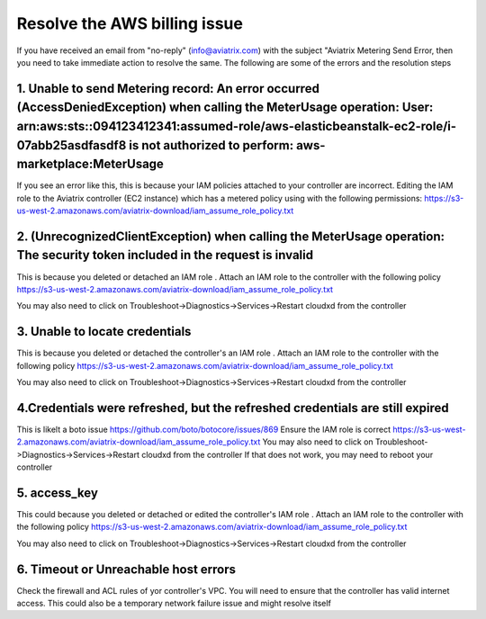 .. meta::
   :description: Troubleshoot Metering error 
   :keywords: AWS billing issue, EC2

=====================
Resolve the AWS billing issue
=====================

If you have received an email from  "no-reply" (info@aviatrix.com) with the subject "Aviatrix Metering Send Error, then you need to take immediate action to resolve the same. The following are some of the errors and the resolution steps

1.  Unable to send Metering record: An error occurred (AccessDeniedException) when calling the MeterUsage operation: User: arn:aws:sts::094123412341:assumed-role/aws-elasticbeanstalk-ec2-role/i-07abb25asdfasdf8 is not authorized to perform: aws-marketplace:MeterUsage
-------------------------------------------------------------------------------------------------------------------------------------------------------------------------------------------------------------------------------------------------------------------------------------------------------------------------------------------------------------------
If you see an error like this, this is because your IAM policies attached to your controller are incorrect.
Editing the IAM role to the Aviatrix controller (EC2 instance) which has a metered policy using with the following permissions:
https://s3-us-west-2.amazonaws.com/aviatrix-download/iam_assume_role_policy.txt


2. (UnrecognizedClientException) when calling the MeterUsage operation: The security token included in the request is invalid
---------------------------------------------------------------------------------------------------------------------------------------------------------------
This is because  you deleted or detached an IAM role . Attach an IAM  role to the controller with the following policy
https://s3-us-west-2.amazonaws.com/aviatrix-download/iam_assume_role_policy.txt

You may also need to click on Troubleshoot->Diagnostics->Services->Restart cloudxd from the controller


3. Unable to locate credentials 
---------------------------------------
This is because  you deleted or detached the controller's an IAM role . Attach an IAM  role to the controller with the following policy
https://s3-us-west-2.amazonaws.com/aviatrix-download/iam_assume_role_policy.txt

You may also need to click on Troubleshoot->Diagnostics->Services->Restart cloudxd from the controller


4.Credentials were refreshed, but the refreshed credentials are still expired    
-----------------------------------------------------------------------------------------------
This is likelt a boto issue https://github.com/boto/botocore/issues/869
Ensure the IAM role is correct
https://s3-us-west-2.amazonaws.com/aviatrix-download/iam_assume_role_policy.txt
You may also need to click on Troubleshoot->Diagnostics->Services->Restart cloudxd from the controller
If that does not work, you may need to reboot your controller 


5. access_key
----------------
This could because  you deleted or detached or edited the controller's IAM role . Attach an IAM  role to the controller with the following policy
https://s3-us-west-2.amazonaws.com/aviatrix-download/iam_assume_role_policy.txt

You may also need to click on Troubleshoot->Diagnostics->Services->Restart cloudxd from the controller

6. Timeout or Unreachable host errors
------------------------------------------------
Check the firewall and ACL rules of yor controller's VPC. You will need to ensure that the controller has valid internet access. 
This could also be a temporary network failure issue and might resolve itself



